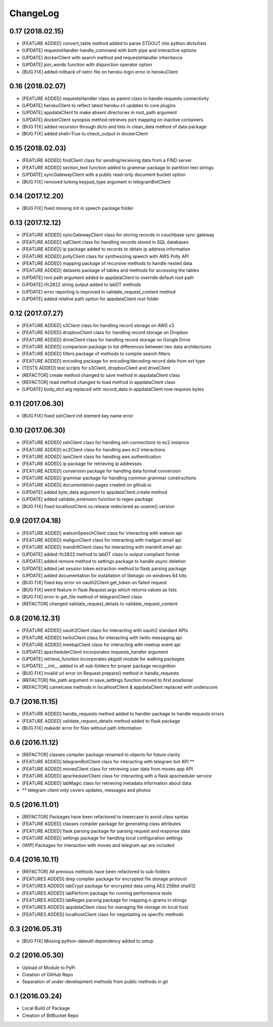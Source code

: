 ChangeLog
=========

0.17 (2018.02.15)
-----------------
* [FEATURE ADDED] convert_table method added to parse STDOUT into python dicts/lists
* [UPDATE] requestsHandler handle_command with both pipe and interactive options
* [UPDATE] dockerClient with search method and requestsHandler inheritance
* [UPDATE] join_words function with disjunction operator option
* [BUG FIX] added rollback of netrc file on heroku login error in herokuClient

0.16 (2018.02.07)
-----------------
* [FEATURE ADDED] requestsHandler class as parent class to handle requests connectivity
* [UPDATE] herokuClient to reflect latest heroku-cli updates to core plugins
* [UPDATE] appdataClient to make absent directories in root_path argument
* [UPDATE] dockerClient synopsis method retrieves port mapping on inactive containers
* [BUG FIX] added recursion through dicts and lists in clean_data method of data package
* [BUG FIX] added shell=True to check_output in dockerClient

0.15 (2018.02.03)
-----------------
* [FEATURE ADDED] findClient class for sending/receiving data from a FIND server
* [FEATURE ADDED] section_text function added to grammar package to partition text strings
* [UPDATE] syncGatewayClient with a public read-only document bucket option
* [BUG FIX] removed lurking keypad_type argument in telegramBotClient

0.14 (2017.12.20)
-----------------
* [BUG FIX] fixed missing init in speech package folder

0.13 (2017.12.12)
-----------------
* [FEATURE ADDED] syncGatewayClient class for storing records in couchbase sync gateway
* [FEATURE ADDED] sqlClient class for handling records stored in SQL databases
* [FEATURE ADDED] ip package added to records to obtain ip address information
* [FEATURE ADDED] pollyClient class for synthesizing speech with AWS Polly API
* [FEATURE ADDED] mapping package of recursive methods to handle nested data
* [FEATURE ADDED] datasets package of tables and methods for accessing the tables
* [UPDATE] root path argument added to appdataClient to override default root path
* [UPDATE] rfc2822 string output added to labDT methods
* [UPDATE] error reporting is improved in validate_request_content method
* [UPDATE] added relative path option for appdataClient root folder

0.12 (2017.07.27)
-----------------
* [FEATURE ADDED] s3Client class for handling record storage on AWS s3
* [FEATURE ADDED] dropboxClient class for handling record storage on Dropbox
* [FEATURE ADDED] driveClient class for handling record storage on Google Drive
* [FEATURE ADDED] comparison package to list differences between two data architectures 
* [FEATURE ADDED] filters package of methods to compile search filters 
* [FEATURE ADDED] encoding package for encoding/decoding record data from ext type
* [TESTS ADDED] test scripts for s3Client, dropboxClient and driveClient
* [REFACTOR] create method changed to save method in appdataClient class
* [REFACTOR] read method changed to load method in appdataClient class
* [UPDATE] body_dict arg replaced with record_data in appdataClient now requires bytes

0.11 (2017.06.30)
-----------------
* [BUG FIX] fixed sshClient init element key name error

0.10 (2017.06.30)
-----------------
* [FEATURE ADDED] sshClient class for handling ssh connections to ec2 instance
* [FEATURE ADDED] ec2Client class for handling aws ec2 interactions
* [FEATURE ADDED] iamClient class for handling aws authentication
* [FEATURE ADDED] ip package for retrieving ip addresses
* [FEATURE ADDED] conversion package for handling data format conversion
* [FEATURE ADDED] grammar package for handling common grammar constructions
* [FEATURE ADDED] documentation pages created on github.io
* [UPDATE] added byte_data argument to appdataClient.create method
* [UPDATE] added validate_extension function to regex package
* [BUG FIX] fixed localhostClient.os.release redeclared as uname().version

0.9 (2017.04.18)
----------------
* [FEATURE ADDED] watsonSpeechClient class for interacting with watson api
* [FEATURE ADDED] mailgunClient class for interacting with mailgun email api
* [FEATURE ADDED] mandrillClient class for interacting with mandrill email api
* [UPDATE] added rfc2822 method to labDT class to output compliant format
* [UPDATE] added remove method to settings package to handle async deletion
* [UPDATE] added jwt session token extraction method to flask parsing package
* [UPDATE] added documentation for installation of libmagic on windows 64 bits
* [BUG FIX] fixed key error on oauth2Client.get_token on failed request
* [BUG FIX] weird feature in flask.Request.args which returns values as lists
* [BUG FIX] error in get_file method of telegramClient class
* [REFACTOR] changed validate_request_details to validate_request_content

0.8 (2016.12.31)
----------------
* [FEATURE ADDED] oauth2Client class for interacting with oauth2 standard APIs
* [FEATURE ADDED] twilioClient class for interacting with twilio messaging api
* [FEATURE ADDED] meetupClient class for interacting with meetup event api
* [UPDATE] apschedulerClient incorporates requests_handler argument
* [UPDATE] retrieve_function incorporates pkgutil module for walking packages
* [UPDATE] __init__ added to all sub-folders for proper package recognition
* [BUG FIX] invalid url error on Request.prepare() method in handle_requests
* [REFACTOR] file_path argument in save_settings function moved to first positional
* [REFACTOR] camelcase methods in localhostClient & appdataClient replaced with underscore

0.7 (2016.11.15)
----------------
* [FEATURE ADDED] handle_requests method added to handler package to handle requests errors
* [FEATURE ADDED] validate_request_details method added to flask package
* [BUG FIX] makedir error for files without path information

0.6 (2016.11.12)
----------------
* [REFACTOR] classes compiler package renamed to objects for future clarity
* [FEATURE ADDED] telegramBotClient class for interacting with telegram bot API **
* [FEATURE ADDED] movesClient class for retrieving user data from moves app API
* [FEATURE ADDED] apschedulerClient class for interacting with a flask apscheduler service
* [FEATURE ADDED] labMagic class for retrieving metadata information about data
* ** telegram client only covers updates, messages and photos

0.5 (2016.11.01)
----------------
* [REFACTOR] Packages have been refactored to lowercase to avoid class syntax
* [FEATURE ADDED] classes compiler package for generating class attributes
* [FEATURE ADDED] flask parsing package for parsing request and response data
* [FEATURE ADDED] settings package for handling local configuration settings
* {WIP] Packages for interaction with moves and telegram api are included

0.4 (2016.10.11)
----------------
* [REFACTOR] All previous methods have been refactored to sub-folders
* [FEATURES ADDED] drep compiler package for encrypted file storage protocol
* [FEATURES ADDED] labCrypt package for encrypted data using AES 256bit sha512
* [FEATURES ADDED] labPerform package for running performance tests
* [FEATURES ADDED] labRegex parsing package for mapping n-grams in strings
* [FEATURES ADDED] appdataClient class for managing file storage on local host
* [FEATURES ADDED] localhostClient class for negotiating os specific methods

0.3 (2016.05.31)
----------------
* [BUG FIX] Missing python-dateutil dependency added to setup

0.2 (2016.05.30)
----------------
* Upload of Module to PyPi
* Creation of GitHub Repo
* Separation of under-development methods from public methods in git

0.1 (2016.03.24)
----------------
* Local Build of Package
* Creation of BitBucket Repo